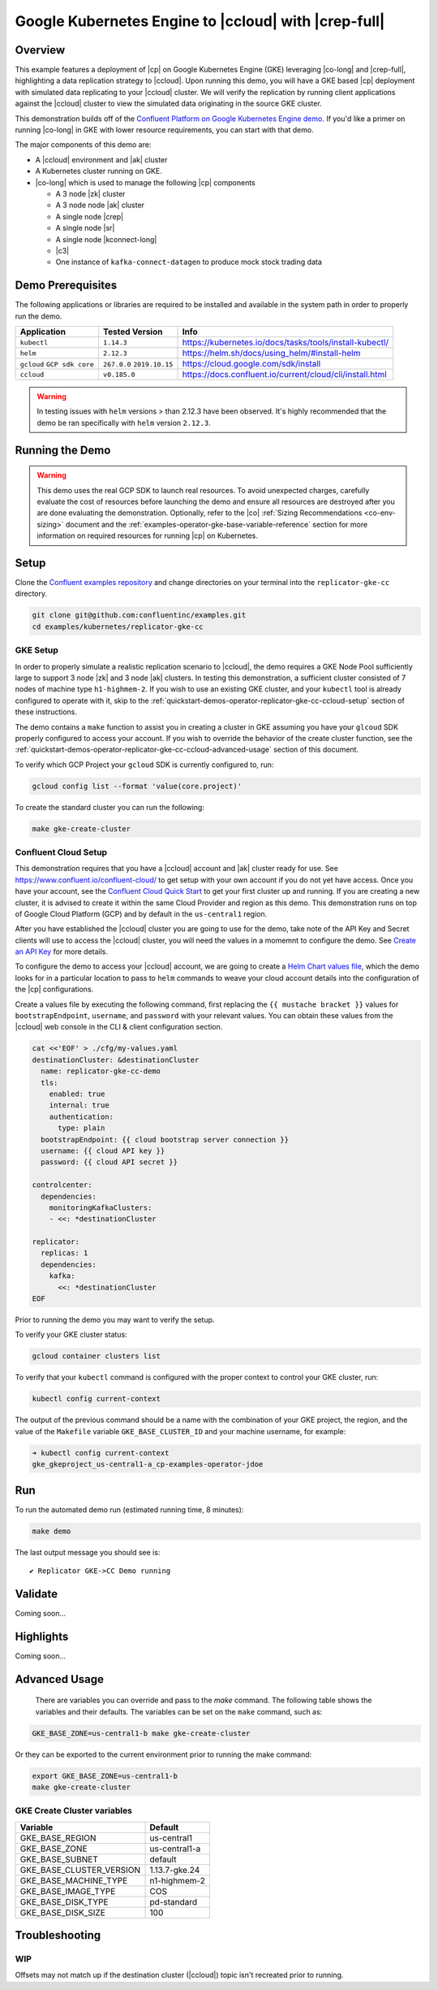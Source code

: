 .. _quickstart-demos-operator-replicator-gke-cc:

Google Kubernetes Engine to |ccloud| with |crep-full|
=====================================================

Overview
--------

This example features a deployment of |cp| on Google Kubernetes Engine (GKE) leveraging |co-long| and |crep-full|, highlighting a data replication strategy to |ccloud|.  Upon running this demo, you will have a GKE based |cp| deployment with simulated data replicating to your |ccloud| cluster.  We will verify the replication by running client applications against the |ccloud| cluster to view the simulated data originating in the source GKE cluster.

This demonstration builds off of the `Confluent Platform on Google Kubernetes Engine demo <https://docs.confluent.io/current/tutorials/examples/kubernetes/gke-base/docs/index.html>`__.  If you'd like a primer on running |co-long| in GKE with lower resource requirements, you can start with that demo. 

The major components of this demo are:

* A |ccloud| environment and |ak| cluster
* A Kubernetes cluster running on GKE.
* |co-long| which is used to manage the following |cp| components

  * A 3 node |zk| cluster
  * A 3 node node |ak| cluster
  * A single node |crep|
  * A single node |sr|
  * A single node |kconnect-long|
  * |c3|
  * One instance of ``kafka-connect-datagen`` to produce mock stock trading data

.. figure:: images/operator-demo-phase-2.png
    :alt: operator

Demo Prerequisites
-------------------
The following applications or libraries are required to be installed and available in the system path in order to properly run the demo.

+------------------+----------------+----------------------------------------------------------+
| Application      | Tested Version | Info                                                     |
+==================+================+==========================================================+
| ``kubectl``      | ``1.14.3``     | https://kubernetes.io/docs/tasks/tools/install-kubectl/  |
+------------------+----------------+----------------------------------------------------------+
| ``helm``         | ``2.12.3``     | https://helm.sh/docs/using_helm/#install-helm            |
+------------------+----------------+----------------------------------------------------------+
| ``gcloud``       | ``267.0.0``    |  https://cloud.google.com/sdk/install                    |
| ``GCP sdk core`` | ``2019.10.15`` |                                                          |
+------------------+----------------+----------------------------------------------------------+
| ``ccloud``       | ``v0.185.0``   | https://docs.confluent.io/current/cloud/cli/install.html |
+------------------+----------------+----------------------------------------------------------+

.. warning:: In testing issues with ``helm`` versions > than 2.12.3 have been observed.  It's highly recommended that the demo be ran specifically with ``helm`` version ``2.12.3``.

Running the Demo
----------------

.. warning:: This demo uses the real GCP SDK to launch real resources. To avoid unexpected charges, carefully evaluate the cost of resources before launching the demo and ensure all resources are destroyed after you are done evaluating the demonstration.  Optionally, refer to the |co| :ref:`Sizing Recommendations <co-env-sizing>` document and the :ref:`examples-operator-gke-base-variable-reference` section for more information on required resources for running |cp| on Kubernetes.
 
Setup
-----

Clone the `Confluent examples repository <https://github.com/confluentinc/examples>`__ and change directories on your terminal into the ``replicator-gke-cc`` directory.

.. sourcecode:: bash

    git clone git@github.com:confluentinc/examples.git
    cd examples/kubernetes/replicator-gke-cc

GKE Setup
+++++++++

In order to properly simulate a realistic replication scenario to |ccloud|, the demo requires a GKE Node Pool sufficiently large to support 3 node |zk| and 3 node |ak| clusters.  In testing this demonstration, a sufficient cluster consisted of 7 nodes of machine type ``h1-highmem-2``.  If you wish to use an existing GKE cluster, and your ``kubectl`` tool is already configured to operate with it, skip to the :ref:`quickstart-demos-operator-replicator-gke-cc-ccloud-setup` section of these instructions.

The demo contains a ``make`` function to assist you in creating a cluster in GKE assuming you have your ``glcoud`` SDK properly configured to access your account.  If you wish to override the behavior of the create cluster function, see the :ref:`quickstart-demos-operator-replicator-gke-cc-ccloud-advanced-usage` section of this document.

To verify which GCP Project your ``gcloud`` SDK is currently configured to, run:

.. sourcecode:: bash

    gcloud config list --format 'value(core.project)'

To create the standard cluster you can run the following:

.. sourcecode:: bash

    make gke-create-cluster



.. _quickstart-demos-operator-replicator-gke-cc-ccloud-setup:

Confluent Cloud Setup
+++++++++++++++++++++

This demonstration requires that you have a |ccloud| account and |ak| cluster ready for use.  See https://www.confluent.io/confluent-cloud/ to get setup with your own account if you do not yet have access.   Once you have your account, see the `Confluent Cloud Quick Start <https://docs.confluent.io/current/quickstart/cloud-quickstart/index.html>`__ to get your first cluster up and running.  If you are creating a new cluster, it is advised to create it within the same Cloud Provider and region as this demo.  This demonstration runs on top of Google Cloud Platform (GCP) and by default in the ``us-central1`` region.

After you have established the |ccloud| cluster you are going to use for the demo, take note of the API Key and Secret clients will use to access the |ccloud| cluster, you will need the values in a momemnt to configure the demo.  See `Create an API Key <https://docs.confluent.io/current/quickstart/cloud-quickstart/index.html#step-4-create-an-api-key>`__ for more details.

To configure the demo to access your |ccloud| account, we are going to create a `Helm Chart values file <https://helm.sh/docs/chart_template_guide/>`__, which the demo looks for in a particular location to pass to ``helm`` commands to weave your cloud account details into the configuration of the |cp| configurations.

Create a values file by executing the following command, first replacing the ``{{ mustache bracket }}`` values for  ``bootstrapEndpoint``, ``username``, and ``password`` with your relevant values.  You can obtain these values from the |ccloud| web console in the CLI & client configuration section.

.. sourcecode:: bash

    cat <<'EOF' > ./cfg/my-values.yaml
    destinationCluster: &destinationCluster
      name: replicator-gke-cc-demo
      tls:
        enabled: true
        internal: true
        authentication:
          type: plain
      bootstrapEndpoint: {{ cloud bootstrap server connection }}
      username: {{ cloud API key }}
      password: {{ cloud API secret }}

    controlcenter:
      dependencies:
        monitoringKafkaClusters:
        - <<: *destinationCluster
    
    replicator:
      replicas: 1
      dependencies:
        kafka:
          <<: *destinationCluster
    EOF

Prior to running the demo you may want to verify the setup.

To verify your GKE cluster status:

.. sourcecode:: bash

    gcloud container clusters list

To verify that your ``kubectl`` command is configured with the proper context to control your GKE cluster, run:

.. sourcecode:: bash

    kubectl config current-context

The output of the previous command should be a name with the combination of your GKE project, the region, and the value of the ``Makefile`` variable ``GKE_BASE_CLUSTER_ID`` and your machine username, for example:

.. sourcecode:: bash

    ➜ kubectl config current-context
    gke_gkeproject_us-central1-a_cp-examples-operator-jdoe

Run
---

To run the automated demo run (estimated running time, 8 minutes):

.. sourcecode:: bash

    make demo

The last output message you should see is::

	✔ Replicator GKE->CC Demo running

Validate
--------

Coming soon...

Highlights
----------

Coming soon...

.. _quickstart-demos-operator-replicator-gke-cc-ccloud-advanced-usage:

Advanced Usage
--------------

  There are variables you can override and pass to the `make` command.  The following table shows the variables and their defaults.  The variables can be set on the ``make`` command, such as:

.. sourcecode:: bash

  GKE_BASE_ZONE=us-central1-b make gke-create-cluster

Or they can be exported to the current environment prior to running the make command:

.. sourcecode:: bash

    export GKE_BASE_ZONE=us-central1-b
    make gke-create-cluster

GKE Create Cluster variables
++++++++++++++++++++++++++++

+--------------------------+---------------+
| Variable                 | Default       |
+==========================+===============+
| GKE_BASE_REGION          | us-central1   |
+--------------------------+---------------+
| GKE_BASE_ZONE            | us-central1-a |
+--------------------------+---------------+
| GKE_BASE_SUBNET          | default       |
+--------------------------+---------------+
| GKE_BASE_CLUSTER_VERSION | 1.13.7-gke.24 |
+--------------------------+---------------+
| GKE_BASE_MACHINE_TYPE    | n1-highmem-2  |
+--------------------------+---------------+
| GKE_BASE_IMAGE_TYPE      | COS           |
+--------------------------+---------------+
| GKE_BASE_DISK_TYPE       | pd-standard   |
+--------------------------+---------------+
| GKE_BASE_DISK_SIZE       | 100           |
+--------------------------+---------------+


Troubleshooting
---------------

WIP
+++

Offsets may not match up if the destination cluster (|ccloud|) topic isn't recreated prior to running.
